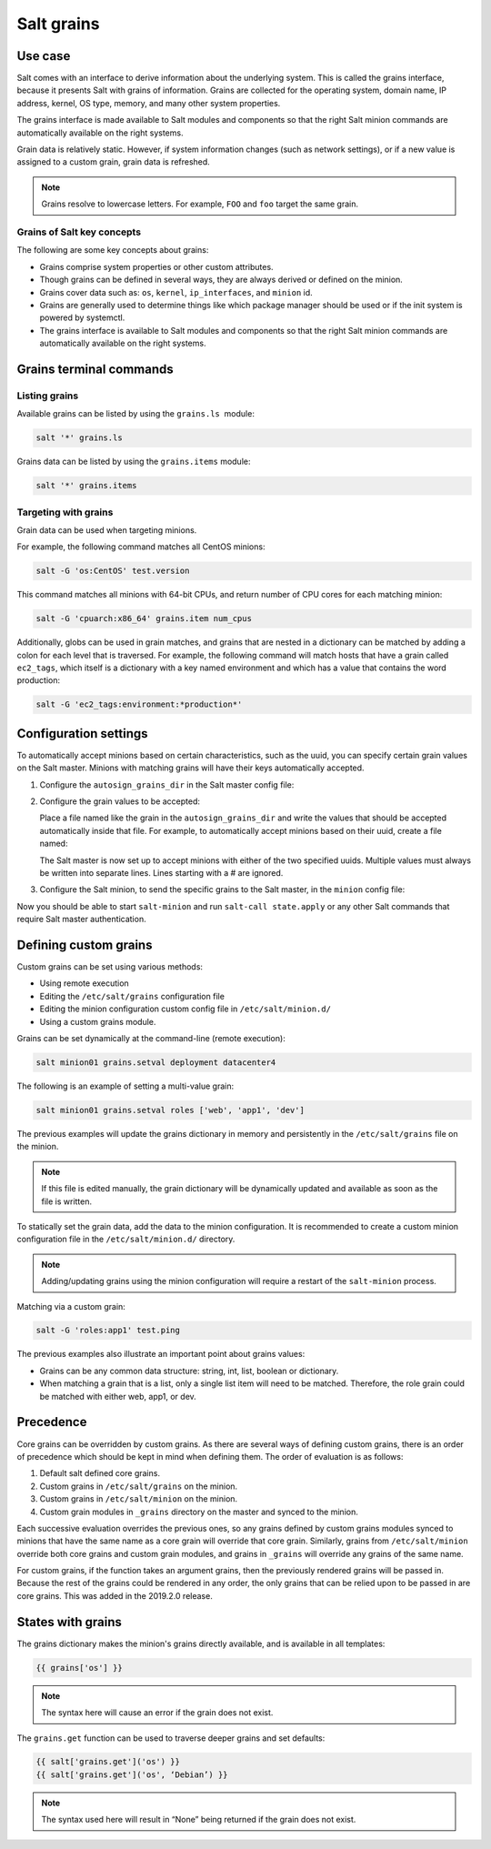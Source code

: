 .. _salt-grains:

===========
Salt grains
===========

Use case
========
Salt comes with an interface to derive information about the underlying
system. This is called the grains interface, because it presents Salt
with grains of information. Grains are collected for the operating
system, domain name, IP address, kernel, OS type, memory, and many other
system properties.

The grains interface is made available to Salt modules and components so
that the right Salt minion commands are automatically available on the
right systems.

Grain data is relatively static. However, if system information changes
(such as network settings), or if a new value is assigned to a custom
grain, grain data is refreshed.

.. note::

   Grains resolve to lowercase letters. For example, ``FOO`` and ``foo``
   target the same grain.


Grains of Salt key concepts          
---------------------------
The following are some key concepts about grains:

*  Grains comprise system properties or other custom attributes.
*  Though grains can be defined in several ways, they are always derived
   or defined on the minion.
*  Grains cover data such as: ``os``, ``kernel``, ``ip_interfaces``, and
   ``minion`` id.
*  Grains are generally used to determine things like which package
   manager should be used or if the init system is powered by systemctl.
*  The grains interface is available to Salt modules and components so
   that the right Salt minion commands are automatically available on
   the right systems.

.. image:: ../_static/img/master-minion-communication.jpg
   :alt: Salt grains



Grains terminal commands
========================

Listing grains
--------------
Available grains can be listed by using the ``grains.ls``  module:

.. code-block:: bash

   salt '*' grains.ls

Grains data can be listed by using the ``grains.items`` module:

.. code-block:: bash

   salt '*' grains.items


Targeting with grains
---------------------
Grain data can be used when targeting minions.

For example, the following command matches all CentOS minions:

.. code-block:: bash

   salt -G 'os:CentOS' test.version

This command matches all minions with 64-bit CPUs, and return number of
CPU cores for each matching minion:

.. code-block:: bash

   salt -G 'cpuarch:x86_64' grains.item num_cpus

Additionally, globs can be used in grain matches, and grains that are
nested in a dictionary can be matched by adding a colon for each level
that is traversed. For example, the following command will match hosts
that have a grain called ``ec2_tags``, which itself is a dictionary with a
key named environment and which has a value that contains the word
production:

.. code-block:: bash

   salt -G 'ec2_tags:environment:*production*'


Configuration settings          
======================
To automatically accept minions based on certain characteristics, such
as the uuid, you can specify certain grain values on the Salt master.
Minions with matching grains will have their keys automatically
accepted.

#. Configure the ``autosign_grains_dir`` in the Salt master config file:

   .. code-block:: yaml
      :caption: /etc/salt/master.d/grains.conf

      autosign_grains_dir: /etc/salt/autosign_grains

#. Configure the grain values to be accepted:

   Place a file named like the grain in the ``autosign_grains_dir`` and write
   the values that should be accepted automatically inside that file. For
   example, to automatically accept minions based on their uuid, create a
   file named:

   .. code-block:: text
      :caption: /etc/salt/autosign_grains/uuid

      8f7d68e2-30c5-40c6-b84a-df7e978a03ee
      1d3c5473-1fbc-479e-b0c7-877705a0730f

   The Salt master is now set up to accept minions with either of the two
   specified uuids. Multiple values must always be written into separate
   lines. Lines starting with a # are ignored.

#. Configure the Salt minion, to send the specific grains to the Salt master,
   in the ``minion`` config file:

   .. code-block:: yaml
      :caption: /etc/salt/minion

      autosign_grains:
        - uuid

Now you should be able to start ``salt-minion`` and run ``salt-call
state.apply`` or any other Salt commands that require Salt master
authentication.


Defining custom grains
======================
Custom grains can be set using various methods:

* Using remote execution
* Editing the ``/etc/salt/grains`` configuration file
* Editing the minion configuration custom config file in ``/etc/salt/minion.d/``
* Using a custom grains module.

Grains can be set dynamically at the command-line (remote execution):

.. code-block:: bash

    salt minion01 grains.setval deployment datacenter4

The following is an example of setting a multi-value grain:

.. code-block:: bash

    salt minion01 grains.setval roles ['web', 'app1', 'dev']

The previous examples will update the grains dictionary in memory and
persistently in the ``/etc/salt/grains`` file on the minion.

.. Note::
    If this file is edited manually, the grain dictionary will be dynamically
    updated and available as soon as the file is written.


To statically set the grain data, add the data to the minion configuration. It
is recommended to create a custom minion configuration file in the
``/etc/salt/minion.d/`` directory.

.. code-block:: yaml
   :caption: /etc/salt/minion.d/grains.conf

   grains:
     deployment: datacenter4
     cabinet: 14
     switch_port: 4
     roles:
       - web
       - app1
       - dev

.. Note::
    Adding/updating grains using the minion configuration will require a restart
    of the ``salt-minion`` process.

Matching via a custom grain:

.. code-block:: bash

    salt -G 'roles:app1' test.ping

The previous examples also illustrate an important point about grains values:

* Grains can be any common data structure: string, int, list, boolean or
  dictionary.
* When matching a grain that is a list, only a single list item will need to be
  matched. Therefore, the role grain could be matched with either web, app1, or
  dev.


Precedence
==========
Core grains can be overridden by custom grains. As there are several ways of
defining custom grains, there is an order of precedence which should be kept in
mind when defining them. The order of evaluation is as follows:

#. Default salt defined core grains.
#. Custom grains in ``/etc/salt/grains`` on the minion.
#. Custom grains in ``/etc/salt/minion`` on the minion.
#. Custom grain modules in ``_grains`` directory on the master and synced to the
   minion.

Each successive evaluation overrides the previous ones, so any grains defined by
custom grains modules synced to minions that have the same name as a core grain
will override that core grain. Similarly, grains from ``/etc/salt/minion``
override both core grains and custom grain modules, and grains in ``_grains``
will override any grains of the same name.

For custom grains, if the function takes an argument grains, then the previously
rendered grains will be passed in. Because the rest of the grains could be
rendered in any order, the only grains that can be relied upon to be passed in
are core grains. This was added in the 2019.2.0 release.


States with grains
==================
The grains dictionary makes the minion's grains directly available, and is
available in all templates:

.. code-block:: bash

    {{ grains['os'] }}


.. Note::
   The syntax here will cause an error if the grain does not exist.


The ``grains.get`` function can be used to traverse deeper grains and set
defaults:

.. code-block:: text

    {{ salt['grains.get']('os') }}
    {{ salt['grains.get']('os', ‘Debian’) }}


.. Note::
    The syntax used here will result in “None” being returned if the grain does
    not exist.
